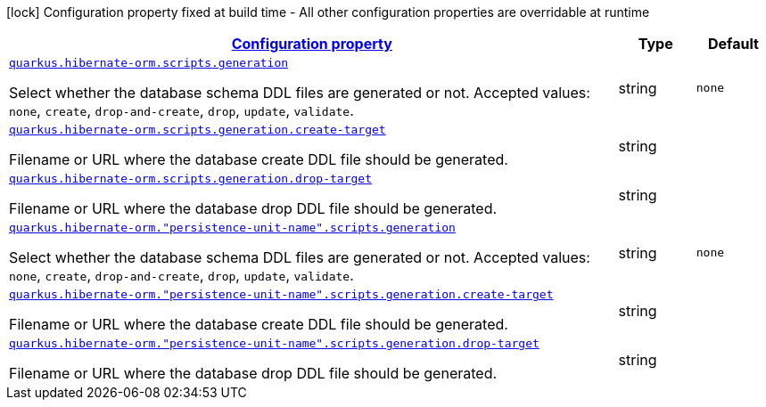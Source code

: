 [.configuration-legend]
icon:lock[title=Fixed at build time] Configuration property fixed at build time - All other configuration properties are overridable at runtime
[.configuration-reference, cols="80,.^10,.^10"]
|===

h|[[quarkus-hibernate-orm-config-group-hibernate-orm-runtime-config-persistence-unit-hibernate-orm-config-persistence-unit-scripts_configuration]]link:#quarkus-hibernate-orm-config-group-hibernate-orm-runtime-config-persistence-unit-hibernate-orm-config-persistence-unit-scripts_configuration[Configuration property]

h|Type
h|Default

a| [[quarkus-hibernate-orm-config-group-hibernate-orm-runtime-config-persistence-unit-hibernate-orm-config-persistence-unit-scripts_quarkus.hibernate-orm.scripts.generation]]`link:#quarkus-hibernate-orm-config-group-hibernate-orm-runtime-config-persistence-unit-hibernate-orm-config-persistence-unit-scripts_quarkus.hibernate-orm.scripts.generation[quarkus.hibernate-orm.scripts.generation]`

[.description]
--
Select whether the database schema DDL files are generated or not. Accepted values: `none`, `create`, `drop-and-create`, `drop`, `update`, `validate`.
--|string 
|`none`


a| [[quarkus-hibernate-orm-config-group-hibernate-orm-runtime-config-persistence-unit-hibernate-orm-config-persistence-unit-scripts_quarkus.hibernate-orm.scripts.generation.create-target]]`link:#quarkus-hibernate-orm-config-group-hibernate-orm-runtime-config-persistence-unit-hibernate-orm-config-persistence-unit-scripts_quarkus.hibernate-orm.scripts.generation.create-target[quarkus.hibernate-orm.scripts.generation.create-target]`

[.description]
--
Filename or URL where the database create DDL file should be generated.
--|string 
|


a| [[quarkus-hibernate-orm-config-group-hibernate-orm-runtime-config-persistence-unit-hibernate-orm-config-persistence-unit-scripts_quarkus.hibernate-orm.scripts.generation.drop-target]]`link:#quarkus-hibernate-orm-config-group-hibernate-orm-runtime-config-persistence-unit-hibernate-orm-config-persistence-unit-scripts_quarkus.hibernate-orm.scripts.generation.drop-target[quarkus.hibernate-orm.scripts.generation.drop-target]`

[.description]
--
Filename or URL where the database drop DDL file should be generated.
--|string 
|


a| [[quarkus-hibernate-orm-config-group-hibernate-orm-runtime-config-persistence-unit-hibernate-orm-config-persistence-unit-scripts_quarkus.hibernate-orm.-persistence-unit-name-.scripts.generation]]`link:#quarkus-hibernate-orm-config-group-hibernate-orm-runtime-config-persistence-unit-hibernate-orm-config-persistence-unit-scripts_quarkus.hibernate-orm.-persistence-unit-name-.scripts.generation[quarkus.hibernate-orm."persistence-unit-name".scripts.generation]`

[.description]
--
Select whether the database schema DDL files are generated or not. Accepted values: `none`, `create`, `drop-and-create`, `drop`, `update`, `validate`.
--|string 
|`none`


a| [[quarkus-hibernate-orm-config-group-hibernate-orm-runtime-config-persistence-unit-hibernate-orm-config-persistence-unit-scripts_quarkus.hibernate-orm.-persistence-unit-name-.scripts.generation.create-target]]`link:#quarkus-hibernate-orm-config-group-hibernate-orm-runtime-config-persistence-unit-hibernate-orm-config-persistence-unit-scripts_quarkus.hibernate-orm.-persistence-unit-name-.scripts.generation.create-target[quarkus.hibernate-orm."persistence-unit-name".scripts.generation.create-target]`

[.description]
--
Filename or URL where the database create DDL file should be generated.
--|string 
|


a| [[quarkus-hibernate-orm-config-group-hibernate-orm-runtime-config-persistence-unit-hibernate-orm-config-persistence-unit-scripts_quarkus.hibernate-orm.-persistence-unit-name-.scripts.generation.drop-target]]`link:#quarkus-hibernate-orm-config-group-hibernate-orm-runtime-config-persistence-unit-hibernate-orm-config-persistence-unit-scripts_quarkus.hibernate-orm.-persistence-unit-name-.scripts.generation.drop-target[quarkus.hibernate-orm."persistence-unit-name".scripts.generation.drop-target]`

[.description]
--
Filename or URL where the database drop DDL file should be generated.
--|string 
|

|===